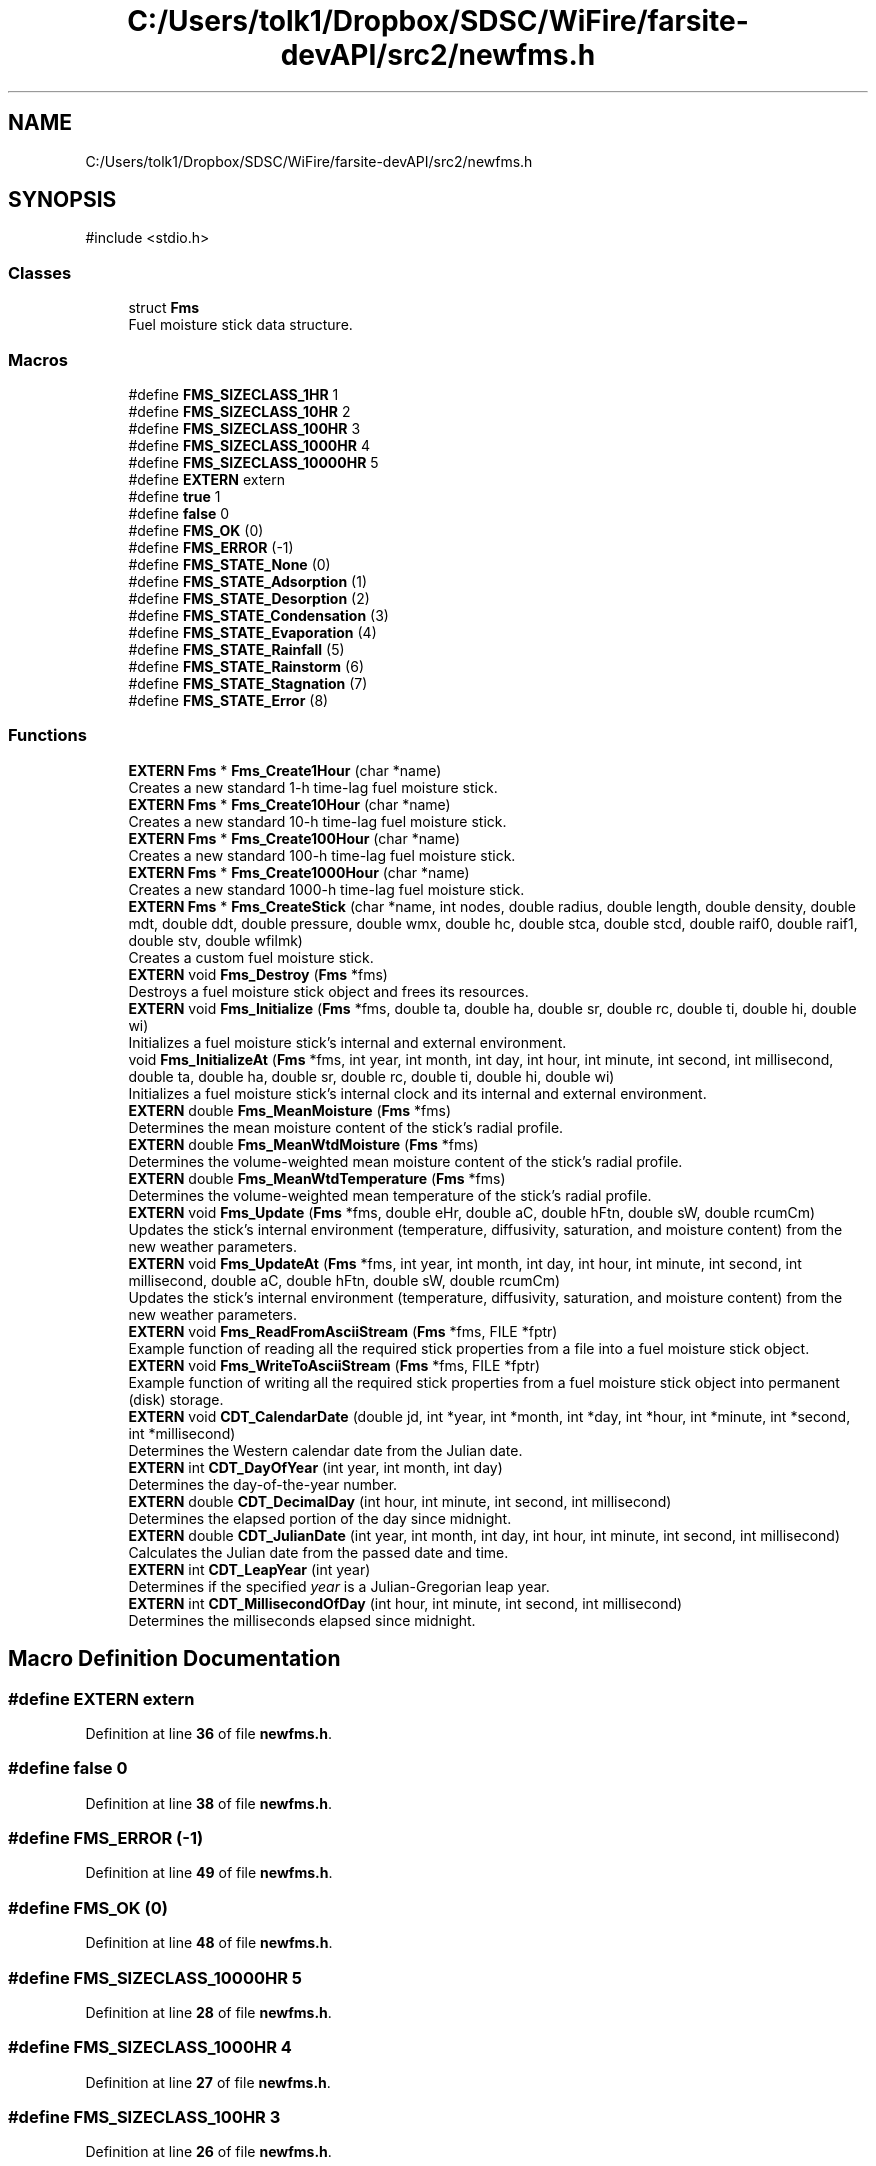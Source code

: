.TH "C:/Users/tolk1/Dropbox/SDSC/WiFire/farsite-devAPI/src2/newfms.h" 3 "farsite4P" \" -*- nroff -*-
.ad l
.nh
.SH NAME
C:/Users/tolk1/Dropbox/SDSC/WiFire/farsite-devAPI/src2/newfms.h
.SH SYNOPSIS
.br
.PP
\fR#include <stdio\&.h>\fP
.br

.SS "Classes"

.in +1c
.ti -1c
.RI "struct \fBFms\fP"
.br
.RI "Fuel moisture stick data structure\&. "
.in -1c
.SS "Macros"

.in +1c
.ti -1c
.RI "#define \fBFMS_SIZECLASS_1HR\fP   1"
.br
.ti -1c
.RI "#define \fBFMS_SIZECLASS_10HR\fP   2"
.br
.ti -1c
.RI "#define \fBFMS_SIZECLASS_100HR\fP   3"
.br
.ti -1c
.RI "#define \fBFMS_SIZECLASS_1000HR\fP   4"
.br
.ti -1c
.RI "#define \fBFMS_SIZECLASS_10000HR\fP   5"
.br
.ti -1c
.RI "#define \fBEXTERN\fP   extern"
.br
.ti -1c
.RI "#define \fBtrue\fP   1"
.br
.ti -1c
.RI "#define \fBfalse\fP   0"
.br
.ti -1c
.RI "#define \fBFMS_OK\fP   (0)"
.br
.ti -1c
.RI "#define \fBFMS_ERROR\fP   (\-1)"
.br
.ti -1c
.RI "#define \fBFMS_STATE_None\fP   (0)"
.br
.ti -1c
.RI "#define \fBFMS_STATE_Adsorption\fP   (1)"
.br
.ti -1c
.RI "#define \fBFMS_STATE_Desorption\fP   (2)"
.br
.ti -1c
.RI "#define \fBFMS_STATE_Condensation\fP   (3)"
.br
.ti -1c
.RI "#define \fBFMS_STATE_Evaporation\fP   (4)"
.br
.ti -1c
.RI "#define \fBFMS_STATE_Rainfall\fP   (5)"
.br
.ti -1c
.RI "#define \fBFMS_STATE_Rainstorm\fP   (6)"
.br
.ti -1c
.RI "#define \fBFMS_STATE_Stagnation\fP   (7)"
.br
.ti -1c
.RI "#define \fBFMS_STATE_Error\fP   (8)"
.br
.in -1c
.SS "Functions"

.in +1c
.ti -1c
.RI "\fBEXTERN\fP \fBFms\fP * \fBFms_Create1Hour\fP (char *name)"
.br
.RI "Creates a new standard 1-h time-lag fuel moisture stick\&. "
.ti -1c
.RI "\fBEXTERN\fP \fBFms\fP * \fBFms_Create10Hour\fP (char *name)"
.br
.RI "Creates a new standard 10-h time-lag fuel moisture stick\&. "
.ti -1c
.RI "\fBEXTERN\fP \fBFms\fP * \fBFms_Create100Hour\fP (char *name)"
.br
.RI "Creates a new standard 100-h time-lag fuel moisture stick\&. "
.ti -1c
.RI "\fBEXTERN\fP \fBFms\fP * \fBFms_Create1000Hour\fP (char *name)"
.br
.RI "Creates a new standard 1000-h time-lag fuel moisture stick\&. "
.ti -1c
.RI "\fBEXTERN\fP \fBFms\fP * \fBFms_CreateStick\fP (char *name, int nodes, double radius, double length, double density, double mdt, double ddt, double pressure, double wmx, double hc, double stca, double stcd, double raif0, double raif1, double stv, double wfilmk)"
.br
.RI "Creates a custom fuel moisture stick\&. "
.ti -1c
.RI "\fBEXTERN\fP void \fBFms_Destroy\fP (\fBFms\fP *fms)"
.br
.RI "Destroys a fuel moisture stick object and frees its resources\&. "
.ti -1c
.RI "\fBEXTERN\fP void \fBFms_Initialize\fP (\fBFms\fP *fms, double ta, double ha, double sr, double rc, double ti, double hi, double wi)"
.br
.RI "Initializes a fuel moisture stick's internal and external environment\&. "
.ti -1c
.RI "void \fBFms_InitializeAt\fP (\fBFms\fP *fms, int year, int month, int day, int hour, int minute, int second, int millisecond, double ta, double ha, double sr, double rc, double ti, double hi, double wi)"
.br
.RI "Initializes a fuel moisture stick's internal clock and its internal and external environment\&. "
.ti -1c
.RI "\fBEXTERN\fP double \fBFms_MeanMoisture\fP (\fBFms\fP *fms)"
.br
.RI "Determines the mean moisture content of the stick's radial profile\&. "
.ti -1c
.RI "\fBEXTERN\fP double \fBFms_MeanWtdMoisture\fP (\fBFms\fP *fms)"
.br
.RI "Determines the volume-weighted mean moisture content of the stick's radial profile\&. "
.ti -1c
.RI "\fBEXTERN\fP double \fBFms_MeanWtdTemperature\fP (\fBFms\fP *fms)"
.br
.RI "Determines the volume-weighted mean temperature of the stick's radial profile\&. "
.ti -1c
.RI "\fBEXTERN\fP void \fBFms_Update\fP (\fBFms\fP *fms, double eHr, double aC, double hFtn, double sW, double rcumCm)"
.br
.RI "Updates the stick's internal environment (temperature, diffusivity, saturation, and moisture content) from the new weather parameters\&. "
.ti -1c
.RI "\fBEXTERN\fP void \fBFms_UpdateAt\fP (\fBFms\fP *fms, int year, int month, int day, int hour, int minute, int second, int millisecond, double aC, double hFtn, double sW, double rcumCm)"
.br
.RI "Updates the stick's internal environment (temperature, diffusivity, saturation, and moisture content) from the new weather parameters\&. "
.ti -1c
.RI "\fBEXTERN\fP void \fBFms_ReadFromAsciiStream\fP (\fBFms\fP *fms, FILE *fptr)"
.br
.RI "Example function of reading all the required stick properties from a file into a fuel moisture stick object\&. "
.ti -1c
.RI "\fBEXTERN\fP void \fBFms_WriteToAsciiStream\fP (\fBFms\fP *fms, FILE *fptr)"
.br
.RI "Example function of writing all the required stick properties from a fuel moisture stick object into permanent (disk) storage\&. "
.ti -1c
.RI "\fBEXTERN\fP void \fBCDT_CalendarDate\fP (double jd, int *year, int *month, int *day, int *hour, int *minute, int *second, int *millisecond)"
.br
.RI "Determines the Western calendar date from the Julian date\&. "
.ti -1c
.RI "\fBEXTERN\fP int \fBCDT_DayOfYear\fP (int year, int month, int day)"
.br
.RI "Determines the day-of-the-year number\&. "
.ti -1c
.RI "\fBEXTERN\fP double \fBCDT_DecimalDay\fP (int hour, int minute, int second, int millisecond)"
.br
.RI "Determines the elapsed portion of the day since midnight\&. "
.ti -1c
.RI "\fBEXTERN\fP double \fBCDT_JulianDate\fP (int year, int month, int day, int hour, int minute, int second, int millisecond)"
.br
.RI "Calculates the Julian date from the passed date and time\&. "
.ti -1c
.RI "\fBEXTERN\fP int \fBCDT_LeapYear\fP (int year)"
.br
.RI "Determines if the specified \fIyear\fP is a Julian-Gregorian leap year\&. "
.ti -1c
.RI "\fBEXTERN\fP int \fBCDT_MillisecondOfDay\fP (int hour, int minute, int second, int millisecond)"
.br
.RI "Determines the milliseconds elapsed since midnight\&. "
.in -1c
.SH "Macro Definition Documentation"
.PP 
.SS "#define EXTERN   extern"

.PP
Definition at line \fB36\fP of file \fBnewfms\&.h\fP\&.
.SS "#define false   0"

.PP
Definition at line \fB38\fP of file \fBnewfms\&.h\fP\&.
.SS "#define FMS_ERROR   (\-1)"

.PP
Definition at line \fB49\fP of file \fBnewfms\&.h\fP\&.
.SS "#define FMS_OK   (0)"

.PP
Definition at line \fB48\fP of file \fBnewfms\&.h\fP\&.
.SS "#define FMS_SIZECLASS_10000HR   5"

.PP
Definition at line \fB28\fP of file \fBnewfms\&.h\fP\&.
.SS "#define FMS_SIZECLASS_1000HR   4"

.PP
Definition at line \fB27\fP of file \fBnewfms\&.h\fP\&.
.SS "#define FMS_SIZECLASS_100HR   3"

.PP
Definition at line \fB26\fP of file \fBnewfms\&.h\fP\&.
.SS "#define FMS_SIZECLASS_10HR   2"

.PP
Definition at line \fB25\fP of file \fBnewfms\&.h\fP\&.
.SS "#define FMS_SIZECLASS_1HR   1"

.PP
Definition at line \fB24\fP of file \fBnewfms\&.h\fP\&.
.SS "#define FMS_STATE_Adsorption   (1)"

.PP
Definition at line \fB57\fP of file \fBnewfms\&.h\fP\&.
.SS "#define FMS_STATE_Condensation   (3)"

.PP
Definition at line \fB59\fP of file \fBnewfms\&.h\fP\&.
.SS "#define FMS_STATE_Desorption   (2)"

.PP
Definition at line \fB58\fP of file \fBnewfms\&.h\fP\&.
.SS "#define FMS_STATE_Error   (8)"

.PP
Definition at line \fB64\fP of file \fBnewfms\&.h\fP\&.
.SS "#define FMS_STATE_Evaporation   (4)"

.PP
Definition at line \fB60\fP of file \fBnewfms\&.h\fP\&.
.SS "#define FMS_STATE_None   (0)"

.PP
Definition at line \fB56\fP of file \fBnewfms\&.h\fP\&.
.SS "#define FMS_STATE_Rainfall   (5)"

.PP
Definition at line \fB61\fP of file \fBnewfms\&.h\fP\&.
.SS "#define FMS_STATE_Rainstorm   (6)"

.PP
Definition at line \fB62\fP of file \fBnewfms\&.h\fP\&.
.SS "#define FMS_STATE_Stagnation   (7)"

.PP
Definition at line \fB63\fP of file \fBnewfms\&.h\fP\&.
.SS "#define true   1"

.PP
Definition at line \fB37\fP of file \fBnewfms\&.h\fP\&.
.SH "Function Documentation"
.PP 
.SS "\fBEXTERN\fP void CDT_CalendarDate (double jd, int * year, int * month, int * day, int * hour, int * minute, int * second, int * millisecond)"

.PP
Determines the Western calendar date from the Julian date\&. Calculates the Western (Julian-Gregorian) calendar date from the Julian date \fIjdate\fP using the method described by Duffett-Smith (and similarly by Meeus)\&.
.PP
I used Montenbruck & Pfleger (p 13) because it gave the correct calendar date for Julian date 1\&.0, whereas the Meeus (p 26) and Duffett-Smith (p 11) algorithms said Julian date 1 is -4712 Jan 02\&.
.PP
\fBWarning\fP
.RS 4
No date or time validation is performed\&. 
.RE
.PP
\fBParameters\fP
.RS 4
\fIjdate\fP Julian date as returned by \fBCDT_JulianDate()\fP\&. 
.br
\fI*year\fP Returned year (-4712 (4713 B\&.C\&.) or greater)\&. 
.br
\fI*month\fP Returned month of the year (1-12)\&. 
.br
\fI*day\fP Returned day of the month (1-31)\&. 
.br
\fI*hour\fP Returned hours past midnight (0-23)\&. 
.br
\fI*minute\fP Returned minutes past the hour (0-59)\&. 
.br
\fI*second\fP Returned seconds past the minute (0-59)\&. 
.br
\fI*milliseconds\fP Returned milliseconds past the second (0-999)\&. 
.RE
.PP
\fBReturns\fP
.RS 4
All calculated values are returned in the function parameters\&. 
.br
 The function itself returns nothing\&. 
.RE
.PP

.PP
Definition at line \fB1805\fP of file \fBnewfms\&.cpp\fP\&.
.SS "\fBEXTERN\fP int CDT_DayOfYear (int year, int month, int day)"

.PP
Determines the day-of-the-year number\&. Day 1 is always January 1 of the \fIyear\fP\&. The day number is adjusted for the occurrence of leap years in the Julian and Gregorian calendars\&. 
.br
 An adjustment is also made for the Gregorian calendar reform of 1582 when Pope Gregory dropped Oct 5-14 from the Julian calendar to begin the Gregorian calendar (thus, 1582 had only 355 days)\&.
.PP
\fBParameters\fP
.RS 4
\fIyear\fP Year (-4712 or later) 
.br
\fImonth\fP Month of the year (1-12) 
.br
\fIday\fP Day of the month (1-31) 
.RE
.PP
\fBReturns\fP
.RS 4
Day of the year (1-366)\&. 
.RE
.PP

.PP
Definition at line \fB1855\fP of file \fBnewfms\&.cpp\fP\&.
.SS "\fBEXTERN\fP double CDT_DecimalDay (int hour, int minute, int second, int millisecond)"

.PP
Determines the elapsed portion of the day since midnight\&. 
.PP
\fBParameters\fP
.RS 4
\fIhour\fP Hours past midnight (0-23) 
.br
\fIminute\fP Minutes past the hour (0-59) 
.br
\fIsecond\fP Seconds past the minute (0-59) 
.br
\fImilliseconds\fP Milliseconds past the second (0-999)
.RE
.PP
\fBReturns\fP
.RS 4
The elapsed portion of the day since midnight in days\&. 
.RE
.PP

.PP
Definition at line \fB1889\fP of file \fBnewfms\&.cpp\fP\&.
.SS "\fBEXTERN\fP double CDT_JulianDate (int year, int month, int day, int hour, int minute, int second, int millisecond)"

.PP
Calculates the Julian date from the passed date and time\&. The Julian Date is the number of days that have elapsed since \fInoon\fP, 12h Universal Time on January 1, 4713 B\&.C\&.
.PP
The Julian Date was developed in 1583 by French scholar Joseph Justus Scaliger\&. The beginning day of January 1, 4713 B\&.C\&. is the previous coincidence of the 28-year solar cycle, the 19-year Golden Number (Metonic) lunar cycle, and the 15-year indiction cycle used for Roman taxation\&.
.PP
The Gregorian calendar reform is taken into account when calculating the Julian Date\&. Thus the day following 1582 October 4 is 1582 October 15\&. 
.br
 The Julian calendar is used through 1582 Oct 4 (leap years every 4th year), 
.br
 and the Gregorian calendar is used for dates on and after 1582 Oct 15 (leap year exceptions)\&. Together, the Julian-Gregorian calendar system may be referred to simply as the Western calendar\&.
.PP
The 'B\&.C\&.' years are counted astronomically; the year before A\&.D\&. 1 is year 0, and the year preceeding this is -1\&.
.PP
\fBReferences:\fP
.RS 4

.RE
.PP
Duffett-Smith, Peter\&. 1981\&. Practical astronomy with your calculator\&. Second Edition\&. Cambridge University Press\&. 188 pp\&. (see page 9)\&.
.PP
Latham, Lance\&. 1998\&. Standard C date/time library\&. Miller-Freeman\&. 
.br
 560 pp\&. (see page 41)\&.
.PP
Meeus, Jean\&. 1988\&. Astronomical formulae for calculators\&. Fourth Edition\&. Willman-Bell, Inc\&. 218 pp\&. (see page 24)\&.
.PP
Montenbruck, Oliver; Pfleger, Thomas\&. Astronomy on the personal computer\&. 
.br
 Third Edition\&. Springer\&. 312 pp\&. (see page 13)\&. 
.PP
\fBWarning\fP
.RS 4
No date or time validation is performed\&.
.RE
.PP
\fBBug\fP
.RS 4
While all authors agree that the Julian Date starts at zero at 12:00 \fInoon\fP of 4713 B\&.C\&. January 1, the Duffett-Smith and Meeus algorithms actually yields a JD of 1\&.0 for this date and time! The function here correctly reproduces all the examples in their texts, but yield a JD of 1\&.0 for -4712 Jan 1 12:00\&.  While this certainly deviates from the formal definition of JD, I will continue to use this algorithm since I also use their other algorithms for Julian-to-calendar conversions and astronomical date derivations\&.
.RE
.PP
.PP
\fBParameters\fP
.RS 4
\fIyear\fP -4712 (4713 B\&.C\&.) or greater 
.br
\fImonth\fP Month of the year (1-12) 
.br
\fIday\fP Day of the month (1-31) 
.br
\fIhour\fP Hours past midnight (0-23) 
.br
\fIminute\fP Minutes past the hour (0-59) 
.br
\fIsecond\fP Seconds past the minute (0-59) 
.br
\fImilliseconds\fP Milliseconds past the second (0-999) 
.RE
.PP
\fBReturns\fP
.RS 4
The Julian date in decimal days since 1 Jan -4712\&. 
.RE
.PP

.PP
Definition at line \fB1963\fP of file \fBnewfms\&.cpp\fP\&.
.SS "\fBEXTERN\fP int CDT_LeapYear (int year)"

.PP
Determines if the specified \fIyear\fP is a Julian-Gregorian leap year\&. 
.PP
\fBParameters\fP
.RS 4
\fIyear\fP Year to be assessed (-4712 or later)\&. 
.RE
.PP
\fBReturns\fP
.RS 4
Number of leap days in the year (0 or 1)\&. 
.RE
.PP

.PP
Definition at line \fB1999\fP of file \fBnewfms\&.cpp\fP\&.
.SS "\fBEXTERN\fP int CDT_MillisecondOfDay (int hour, int minute, int second, int millisecond)"

.PP
Determines the milliseconds elapsed since midnight\&. 
.PP
\fBParameters\fP
.RS 4
\fIhour\fP Hours past midnight (0-23) 
.br
\fIminute\fP Minutes past the hour (0-59) 
.br
\fIsecond\fP Seconds past the minute (0-59) 
.br
\fImilliseconds\fP Milliseconds past the second (0-999)
.RE
.PP
\fBReturns\fP
.RS 4
The elapsed time since midnight in milliseconds\&. 
.RE
.PP
\fBSee also\fP
.RS 4
\fBCDT_DecimalDay()\fP, CDT_DecimalHour()\&. 
.RE
.PP

.PP
Definition at line \fB2041\fP of file \fBnewfms\&.cpp\fP\&.
.SS "\fBEXTERN\fP \fBFms\fP * Fms_Create1000Hour (char * name)"

.PP
Creates a new standard 1000-h time-lag fuel moisture stick\&. The stick has the following properties: 
.PD 0
.IP "\(bu" 1
Radius = 6\&.40 cm (2\&.52')
\\arg Length = 200\&.0 cm (78\&.74') 
.IP "\(bu" 1
Density = 0\&.40 g/cm3 (25\&.0 lb/ft3) 
.IP "\(bu" 1
dT = 0\&.20 h
.PP
Call \fBFms_Initialize()\fP to set the stick's initial internal and external environment\&. Call \fBFms_Destroy()\fP to free the stick memory\&. 
.PP
\fBParameters\fP
.RS 4
\fIname\fP Stick name or other documentary text of arbitrary length\&. 
.br
 A copy of the passed string is allocated and stored with the stick's internal data\&. 
.RE
.PP
\fBReturns\fP
.RS 4
Pointer to the newly allocated stick on success, NULL on failure\&. 
.RE
.PP
\fBSee also\fP
.RS 4
\fBFms_Create1Hour()\fP, \fBFms_Create100Hour()\fP, \fBFms_Create1000Hour()\fP 
.RE
.PP

.PP
Definition at line \fB427\fP of file \fBnewfms\&.cpp\fP\&.
.SS "\fBEXTERN\fP \fBFms\fP * Fms_Create100Hour (char * name)"

.PP
Creates a new standard 100-h time-lag fuel moisture stick\&. The stick has the following properties: 
.PD 0
.IP "\(bu" 1
Radius = 2\&.0 cm (0\&.787')
\\arg Length = 105\&.0 cm (39\&.37') 
.IP "\(bu" 1
Density = 0\&.40 g/cm3 (25\&.0 lb/ft3) 
.IP "\(bu" 1
dT = 0\&.05 h
.PP
Call \fBFms_Initialize()\fP to set the stick's initial internal and external environment\&. Call \fBFms_Destroy()\fP to free the stick memory\&. 
.PP
\fBParameters\fP
.RS 4
\fIname\fP Stick name or other documentary text of arbitrary length\&. 
.br
 A copy of the passed string is allocated and stored with the stick's internal data\&. 
.RE
.PP
\fBReturns\fP
.RS 4
Pointer to the newly allocated stick on success, NULL on failure\&. 
.RE
.PP
\fBSee also\fP
.RS 4
\fBFms_Create1Hour()\fP, \fBFms_Create10Hour()\fP, \fBFms_Create1000Hour()\fP 
.RE
.PP

.PP
Definition at line \fB387\fP of file \fBnewfms\&.cpp\fP\&.
.SS "\fBEXTERN\fP \fBFms\fP * Fms_Create10Hour (char * name)"

.PP
Creates a new standard 10-h time-lag fuel moisture stick\&. The stick has the following properties: 
.PD 0
.IP "\(bu" 1
Radius = 0\&.64 cm (0\&.0787')
\\arg Length = 50\&.0 cm (19\&.6') 
.IP "\(bu" 1
Density = 0\&.40 g/cm3 (25\&.0 lb/ft3) 
.IP "\(bu" 1
dT = 0\&.02 h
.PP
Call \fBFms_Initialize()\fP to set the stick's initial internal and external environment\&. Call \fBFms_Destroy()\fP to free the stick memory\&. 
.PP
\fBParameters\fP
.RS 4
\fIname\fP Stick name or other documentary text of arbitrary length\&. 
.br
 A copy of the passed string is allocated and stored with the stick's internal data\&. 
.RE
.PP
\fBReturns\fP
.RS 4
Pointer to the newly allocated stick on success, NULL on failure\&. 
.RE
.PP
\fBSee also\fP
.RS 4
\fBFms_Create1Hour()\fP, \fBFms_Create100Hour()\fP, \fBFms_Create1000Hour()\fP 
.RE
.PP

.PP
Definition at line \fB347\fP of file \fBnewfms\&.cpp\fP\&.
.SS "\fBEXTERN\fP \fBFms\fP * Fms_Create1Hour (char * name)"

.PP
Creates a new standard 1-h time-lag fuel moisture stick\&. The stick has the following properties: 
.PD 0
.IP "\(bu" 1
Radius = 0\&.2 cm (0\&.0787')
\\arg Length = 25\&.0 cm (9\&.8') 
.IP "\(bu" 1
Density = 0\&.40 g/cm3 (25\&.0 lb/ft3) 
.IP "\(bu" 1
dT = 0\&.004 h
.PP
Call \fBFms_Initialize()\fP to set the stick's initial internal and external environment\&. Call \fBFms_Destroy()\fP to free the stick memory\&. 
.PP
\fBParameters\fP
.RS 4
\fIname\fP Stick name or other documentary text of arbitrary length\&. 
.br
 A copy of the passed string is allocated and stored with the stick's internal data\&. 
.RE
.PP
\fBReturns\fP
.RS 4
Pointer to the newly allocated stick on success, NULL on failure\&. 
.RE
.PP
\fBSee also\fP
.RS 4
\fBFms_Create10Hour()\fP, \fBFms_Create100Hour()\fP, \fBFms_Create1000Hour()\fP\&. 
.RE
.PP

.PP
Definition at line \fB307\fP of file \fBnewfms\&.cpp\fP\&.
.SS "\fBEXTERN\fP \fBFms\fP * Fms_CreateStick (char * name, int nodes, double radius, double length, double density, double mdt, double ddt, double pressure, double wmx, double hc, double stca, double stcd, double rai0, double rai1, double stv, double wfilmk)"

.PP
Creates a custom fuel moisture stick\&. Creates a new \fBFms\fP fuel moisture stick object with the passed properties\&. 
.br
 A user normally calls one of the convenience routines \fBFms_Create1Hour()\fP, \fBFms_Create10Hour()\fP, \fBFms_Create100Hour()\fP, or \fBFms_Create1000Hour()\fP unless you know what you're doing! 
.br
.PP
Call \fBFms_Initialize()\fP to set the stick's initial internal and external environment\&. Call \fBFms_Destroy()\fP to free the stick memory\&.
.PP
\fBNotes\fP
.RS 4
First the passed parameters are stored for the stick\&. Then Fms_CreateParameters() is called to allocate and initialize parameters for the requested number of stick nodes and to derive intermediates that are dependent upon the stick properties\&.
.RE
.PP
\fBParameters\fP
.RS 4
\fIname\fP Stick name or other documentary text of arbitrary length\&. 
.br
 A copy of the passed string is allocated and stored with the stick's internal data\&. 
.br
\fInodes\fP Number of calculation nodes\&. 
.br
\fIradius\fP Stick radius (cm)\&. 
.br
\fIlength\fP Stick length (cm)\&. 
.br
\fIdensity\fP Stick density (gm/cm3)\&. 
.br
\fImdt\fP Moisture computation time step (h)\&. 
.br
\fIddt\fP Diffusivity computation time step (h)\&. 
.br
\fIpressure\fP Barometric pressure (cal/cm3)\&. 
.br
\fIwmx\fP Maximum local moisture content due to rain (g/g)\&. 
.br
\fIhc\fP Planar heat transfer (cal/cm2-h-C)\&. 
.br
\fIstca\fP Adsorption surface mass transfer rate (cm2/h)\&. 
.br
\fIstcd\fP Desportion surface mass transfer rate (cm2/h)\&. 
.br
\fIrai0\fP Runoff factor during initial rainfall observation\&. 
.br
\fIrai1\fP Runoff factor after initial rainfall observation\&. 
.br
\fIstv\fP Storm transition value (cm/h)\&. 
.br
\fIwfilmk\fP Water film contribution to stick moisture content (gm/gm)\&. 
.RE
.PP
\fBReturns\fP
.RS 4
Pointer to the newly allocated stick on success, NULL on failure\&. 
.RE
.PP
\fBSee also\fP
.RS 4
\fBFms_Create1Hour()\fP, \fBFms_Create10Hour()\fP, \fBFms_Create100Hour()\fP, \fBFms_Create1000Hour()\fP 
.RE
.PP

.PP
Definition at line \fB492\fP of file \fBnewfms\&.cpp\fP\&.
.SS "\fBEXTERN\fP void Fms_Destroy (\fBFms\fP * fms)"

.PP
Destroys a fuel moisture stick object and frees its resources\&. 
.PP
\fBParameters\fP
.RS 4
\fIPointer\fP to the \fBFms\fP object to be destroyed\&. 
.RE
.PP
\fBReturns\fP
.RS 4
The function returns nothing\&. 
.RE
.PP

.PP
Definition at line \fB693\fP of file \fBnewfms\&.cpp\fP\&.
.SS "\fBEXTERN\fP void Fms_Initialize (\fBFms\fP * fms, double ta, double ha, double sr, double rc, double ti, double hi, double wi)"

.PP
Initializes a fuel moisture stick's internal and external environment\&. Initializes the stick's internal and external environmental variables\&. The stick's internal temperature and water content are presumed to be uniformly distributed\&.
.PP
\fBDeprecated\fP
.RS 4
Use \fBFms_InitializeAt()\fP to initialize the stick's internal clock as well as its environment\&. This frees the user from having to keep track of elapsed time between stick updates\&.
.RE
.PP
.PP
\fBParameters\fP
.RS 4
\fIfms\fP Pointer to the fuel moisture stick object\&. 
.br
\fIta\fP Initial air temperature (oC)\&. 
.br
\fIha\fP Initial air humidity (g/g)\&. 
.br
\fIsr\fP Initial solar voltage (W/m2)\&. 
.br
\fIti\fP Initial stick temperature (oC)\&. 
.br
\fIhi\fP Initial stick surface humidty (g/g)\&. 
.br
\fIwi\fP Initial stick water fraction (g/g)\&. 
.RE
.PP
\fBReturns\fP
.RS 4
The function returns nothing\&. 
.RE
.PP

.PP
Definition at line \fB823\fP of file \fBnewfms\&.cpp\fP\&.
.SS "void Fms_InitializeAt (\fBFms\fP * fms, int year, int month, int day, int hour, int minute, int second, int millisecond, double ta, double ha, double sr, double rc, double ti, double hi, double wi)"

.PP
Initializes a fuel moisture stick's internal clock and its internal and external environment\&. Initializes the stick's internal clock and its internal and external environmental variables\&. The stick's internal temperature and water content are presumed to be uniformly distributed\&.
.PP
\fBParameters\fP
.RS 4
\fIfms\fP Pointer to the fuel moisture stick object\&. 
.br
\fIyear\fP Year of the Western (Julian-Gregorian) calendar\&. 
.br
\fImonth\fP Month of the year (1=Jan, 12=Dec) 
.br
\fIday\fP Day of the month (1-31)\&. 
.br
\fIhour\fP Hour of the day (0-23)\&. 
.br
\fIminute\fP Minute of the hour (0-59)\&. 
.br
\fIsecond\fP Second of the minute (0-59)\&. 
.br
\fImillisecond\fP Millisecond of the second (0-999)\&. 
.br
\fIta\fP Initial air temperature (oC)\&. 
.br
\fIha\fP Initial air humidity (g/g)\&. 
.br
\fIsr\fP Initial solar voltage (W/m2)\&. 
.br
\fIti\fP Initial stick temperature (oC)\&. 
.br
\fIhi\fP Initial stick surface humidty (g/g)\&. 
.br
\fIwi\fP Initial stick water fraction (g/g)\&. 
.RE
.PP
\fBReturns\fP
.RS 4
The function returns nothing\&. 
.RE
.PP

.PP
Definition at line \fB884\fP of file \fBnewfms\&.cpp\fP\&.
.SS "\fBEXTERN\fP double Fms_MeanMoisture (\fBFms\fP * fms)"

.PP
Determines the mean moisture content of the stick's radial profile\&. 
.PP
\fBNote: \fP
.RS 4
The integral average of the stick's nodal moisture contents is calculated without consideration to the nodes' volumetric representation\&. 
.RE
.PP
\fBDeprecated\fP
.RS 4
Use \fBFms_MeanWtdMoisture()\fP for a volume-weighted mean moisture content\&. 
.RE
.PP
\fBParameters\fP
.RS 4
\fI*fms\fP Pointer to the fuel moisture stick object\&. 
.RE
.PP
\fBReturns\fP
.RS 4
The mean moisture content of the stick's radial profile in grams of water per gram of wood\&. 
.RE
.PP

.PP
Definition at line \fB923\fP of file \fBnewfms\&.cpp\fP\&.
.SS "\fBEXTERN\fP double Fms_MeanWtdMoisture (\fBFms\fP * fms)"

.PP
Determines the volume-weighted mean moisture content of the stick's radial profile\&. 
.PP
\fBParameters\fP
.RS 4
\fI*fms\fP Pointer to the fuel moisture stick object\&. 
.RE
.PP
\fBReturns\fP
.RS 4
The volume-weighted mean moisture content of the stick's radial profile in grams of water per gram of wood\&. 
.RE
.PP

.PP
Definition at line \fB958\fP of file \fBnewfms\&.cpp\fP\&.
.SS "\fBEXTERN\fP double Fms_MeanWtdTemperature (\fBFms\fP * fms)"

.PP
Determines the volume-weighted mean temperature of the stick's radial profile\&. 
.PP
\fBParameters\fP
.RS 4
\fI*fms\fP Pointer to the fuel moisture stick object\&. 
.RE
.PP
\fBReturns\fP
.RS 4
The volume-weighted mean temperature of the stick's radial profile in oC\&. 
.RE
.PP

.PP
Definition at line \fB985\fP of file \fBnewfms\&.cpp\fP\&.
.SS "\fBEXTERN\fP void Fms_ReadFromAsciiStream (\fBFms\fP * fms, FILE * fptr)"

.PP
Example function of reading all the required stick properties from a file into a fuel moisture stick object\&. Some applications may find it necessary to store the state of fuel moisture sticks to a file between weather observation\&. This function is an example of what properties need to be read from the file into the stick's internal structure for an ensuing update\&. Most applications that need to perform permanent storage will have a custom routine that reads/writes these same properties, but to a binary or data base file\&.
.PP
\fBParameters\fP
.RS 4
\fIfms\fP Pointer to the fuel moisture stick object\&. 
.br
\fIfptr\fP Pointer to a file stream opened for input\&.
.RE
.PP
\fBNote:\fP
.RS 4
The \fIfms\fP argument must point to an existing \fBFms\fP object that has the appropriate number of nodes allocated\&. 
.br
 The existing \fIfms->name\fP will be free'd and then reallocated with the new name string read from the file\&. 
.br
 The existing \fIfms->s\fP[], \fIfms->w\fP[], etc will be reused without any deallocation/allocation\&.
.RE
.PP
\fBReturns\fP
.RS 4
The function returns nothing\&. 
.RE
.PP
\fBSee also\fP
.RS 4
\fBFms_WriteToAsciiStream()\fP\&. 
.RE
.PP

.PP
Definition at line \fB1625\fP of file \fBnewfms\&.cpp\fP\&.
.SS "\fBEXTERN\fP void Fms_Update (\fBFms\fP * fms, double eHr, double aC, double hFtn, double sW, double rcumCm)"

.PP
Updates the stick's internal environment (temperature, diffusivity, saturation, and moisture content) from the new weather parameters\&. The air temperature, air humidity, solar radiation, and cumulative rainfall between the previous and current update is interpolated (straight line) over a series of calculation time steps\&. The time step is a property of the stick (and usually depends upon the stick radius)\&.
.PP
\fBParameters\fP
.RS 4
\fIfms\fP Pointer to the fuel moisture stick object\&. 
.br
\fIeHr\fP Elapsed time since last observation (h)\&. 
.br
\fImonth\fP Month of the year (1=Jan, 12=Dec) 
.br
\fIday\fP Day of the month (1-31)\&. 
.br
\fIhour\fP Hour of the day (0-23)\&. 
.br
\fIminute\fP Minute of the hour (0-59)\&. 
.br
\fIsecond\fP Second of the minute (0-59)\&. 
.br
\fImillisecond\fP Millisecond of the second (0-999)\&. 
.br
\fIaC\fP New air temperature (oC)\&. 
.br
\fIhFtn\fP New air humidity (g/g)\&. 
.br
\fIsW\fP New solar radiation (W/m2)\&. 
.br
\fIrcumCm\fP New cumulative rainfall (cm)\&. 
.RE
.PP
\fBReturns\fP
.RS 4
Function returns nothing\&. 
.RE
.PP

.PP
Definition at line \fB1086\fP of file \fBnewfms\&.cpp\fP\&.
.SS "\fBEXTERN\fP void Fms_UpdateAt (\fBFms\fP * fms, int year, int month, int day, int hour, int minute, int second, int millisecond, double aC, double hFtn, double sW, double rcumCm)"

.PP
Updates the stick's internal environment (temperature, diffusivity, saturation, and moisture content) from the new weather parameters\&. Determines the elapsed time since the previous update, then calls \fBFms_Update()\fP to update the stick's fuel moisture\&.
.PP
\fBParameters\fP
.RS 4
\fIfms\fP Pointer to the fuel moisture stick object\&. 
.br
\fIyear\fP Year of the Western (Julian-Gregorian) calendar\&. 
.br
\fImonth\fP Month of the year (1=Jan, 12=Dec) 
.br
\fIday\fP Day of the month (1-31)\&. 
.br
\fIhour\fP Hour of the day (0-23)\&. 
.br
\fIminute\fP Minute of the hour (0-59)\&. 
.br
\fIsecond\fP Second of the minute (0-59)\&. 
.br
\fImillisecond\fP Millisecond of the second (0-999)\&. 
.br
\fIaC\fP New air temperature (oC)\&. 
.br
\fIhFtn\fP New air humidity (g/g)\&. 
.br
\fIsW\fP New solar radiation (W/m2)\&. 
.br
\fIrcumCm\fP New cumulative rainfall (cm)\&. 
.RE
.PP
\fBReturns\fP
.RS 4
Function returns nothing\&. 
.RE
.PP

.PP
Definition at line \fB1021\fP of file \fBnewfms\&.cpp\fP\&.
.SS "\fBEXTERN\fP void Fms_WriteToAsciiStream (\fBFms\fP * fms, FILE * fptr)"

.PP
Example function of writing all the required stick properties from a fuel moisture stick object into permanent (disk) storage\&. Some applications may find it necessary to store the state of fuel moisture sticks to a file between weather observation\&. This function is an example of what properties need to be written to the file from the stick's internal structure to accommodate subsequent updates\&. Most applications that need to perform permanent storage will have a custom routine that reads/writes these same properties, but to a binary or data base file\&.
.PP
\fBParameters\fP
.RS 4
\fIfms\fP Pointer to the fuel moisture stick object\&. 
.br
\fIfptr\fP Pointer to a file stream opened for output\&.
.RE
.PP
\fBNote: The 'Fms *fms' argument must point to an existing Fms object\fP
.RS 4
that has the appropriate number of nodes allocated\&. 
.br
 The existing fms->name will be free'd and then reallocated with the new name string read from the file\&. 
.br
 The existing fms->s[], fms->w[], etc will be reused without any deallocation/allocation\&.
.RE
.PP
\fBReturns\fP
.RS 4
The function returns nothing\&. 
.RE
.PP
\fBSee also\fP
.RS 4
\fBFms_ReadFromAsciiStream()\fP\&. 
.RE
.PP

.PP
Definition at line \fB1720\fP of file \fBnewfms\&.cpp\fP\&.
.SH "Author"
.PP 
Generated automatically by Doxygen for farsite4P from the source code\&.
